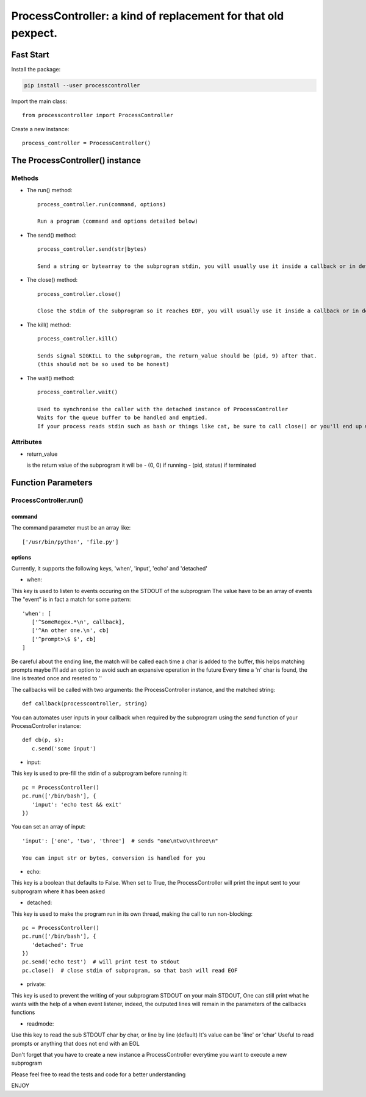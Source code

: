 ProcessController: a kind of replacement for that old pexpect.
~~~~~~~~~~~~~~~~~~~~~~~~~~~~~~~~~~~~~~~~~~~~~~~~~~~~~~~~~~~~~~


Fast Start
==========

Install the package:

.. code:: bash

   pip install --user processcontroller


Import the main class::

   from processcontroller import ProcessController


Create a new instance::

   process_controller = ProcessController()


The ProcessController() instance
================================

Methods
-------

* The run() method::

   process_controller.run(command, options)

   Run a program (command and options detailed below)


* The send() method::

   process_controller.send(str|bytes)

   Send a string or bytearray to the subprogram stdin, you will usually use it inside a callback or in detached state


* The close() method::

   process_controller.close()

   Close the stdin of the subprogram so it reaches EOF, you will usually use it inside a callback or in detached state


* The kill() method::

   process_controller.kill()

   Sends signal SIGKILL to the subprogram, the return_value should be (pid, 9) after that.
   (this should not be so used to be honest)


* The wait() method::

   process_controller.wait()

   Used to synchronise the caller with the detached instance of ProcessController
   Waits for the queue buffer to be handled and emptied.
   If your process reads stdin such as bash or things like cat, be sure to call close() or you'll end up with an infinite loop here


Attributes
----------

* return_value

  is the return value of the subprogram it will be
  - (0, 0) if running
  - (pid, status) if terminated


Function Parameters
===================

ProcessController.run()
-----------------------

command
_______

The command parameter must be an array like::

   ['/usr/bin/python', 'file.py']

options
_______

Currently, it supports the following keys, 'when', 'input', 'echo' and 'detached'


* when:

This key is used to listen to events occuring on the STDOUT of the subprogram
The value have to be an array of events
The "event" is in fact a match for some pattern::

   'when': [
      ['^SomeRegex.*\n', callback],
      ['^An other one.\n', cb]
      ['^prompt>\$ $', cb]
   ]

Be careful about the ending line, the match will be called each time a char is added to the buffer, this helps matching prompts
maybe I'll add an option to avoid such an expansive operation in the future
Every time a '\n' char is found, the line is treated once and reseted to ''


The callbacks will be called with two arguments: the ProcessController instance, and the matched string::

   def callback(processcontroller, string)

You can automates user inputs in your callback when required by the subprogram using the *send* function of your ProcessController instance::

   def cb(p, s):
      c.send('some input')


* input:

This key is used to pre-fill the stdin of a subprogram before running it::

   pc = ProcessController()
   pc.run(['/bin/bash'], {
      'input': 'echo test && exit'
   })

You can set an array of input::

   'input': ['one', 'two', 'three']  # sends "one\ntwo\nthree\n"

   You can input str or bytes, conversion is handled for you

* echo:

This key is a boolean that defaults to False.
When set to True, the ProcessController will print the input sent to your subprogram where it has been asked


* detached:

This key is used to make the program run in its own thread, making the call to run non-blocking::

   pc = ProcessController()
   pc.run(['/bin/bash'], {
      'detached': True
   })
   pc.send('echo test')  # will print test to stdout
   pc.close()  # close stdin of subprogram, so that bash will read EOF


* private:

This key is used to prevent the writing of your subprogram STDOUT on your main STDOUT,
One can still print what he wants with the help of a when event listener, indeed, the outputed lines will remain in the parameters of the callbacks functions


* readmode:

Use this key to read the sub STDOUT char by char, or line by line (default)
It's value can be 'line' or 'char'
Useful to read prompts or anything that does not end with an EOL


Don't forget that you have to create a new instance a ProcessController everytime you want to execute a new subprogram

Please feel free to read the tests and code for a better understanding

ENJOY
